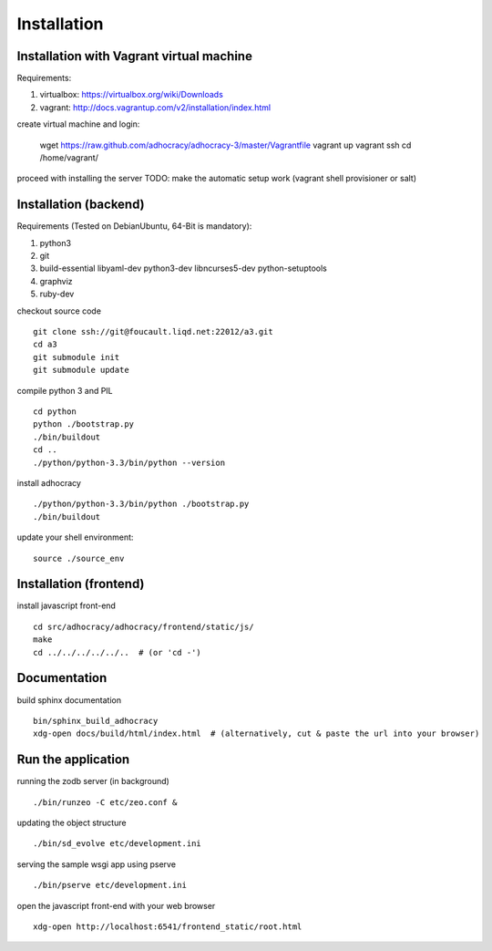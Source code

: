 Installation
==============

Installation with Vagrant virtual machine
-----------------------------------------

Requirements:

1. virtualbox: https://virtualbox.org/wiki/Downloads
2. vagrant: http://docs.vagrantup.com/v2/installation/index.html

create virtual machine and login:

    wget https://raw.github.com/adhocracy/adhocracy-3/master/Vagrantfile
    vagrant up
    vagrant ssh
    cd /home/vagrant/

proceed with installing the server
TODO: make the automatic setup work (vagrant shell provisioner or salt)


Installation (backend)
---------------------

Requirements (Tested on Debian\Ubuntu,  64-Bit is mandatory):

1. python3
2. git
3. build-essential libyaml-dev python3-dev libncurses5-dev python-setuptools
4. graphviz
5. ruby-dev

checkout source code ::

    git clone ssh://git@foucault.liqd.net:22012/a3.git
    cd a3
    git submodule init
    git submodule update

compile python 3 and PIL ::

    cd python
    python ./bootstrap.py
    ./bin/buildout
    cd ..
    ./python/python-3.3/bin/python --version

install adhocracy ::

    ./python/python-3.3/bin/python ./bootstrap.py
    ./bin/buildout

update your shell environment::

    source ./source_env

Installation (frontend)
------------------------

install javascript front-end ::

    cd src/adhocracy/adhocracy/frontend/static/js/
    make
    cd ../../../../../..  # (or 'cd -')

Documentation
-------------

build sphinx documentation ::

    bin/sphinx_build_adhocracy
    xdg-open docs/build/html/index.html  # (alternatively, cut & paste the url into your browser)

Run the application
-------------------

running the zodb server (in background) ::

    ./bin/runzeo -C etc/zeo.conf &

updating the object structure ::

    ./bin/sd_evolve etc/development.ini

serving the sample wsgi app using pserve ::

    ./bin/pserve etc/development.ini

open the javascript front-end with your web browser ::

    xdg-open http://localhost:6541/frontend_static/root.html


